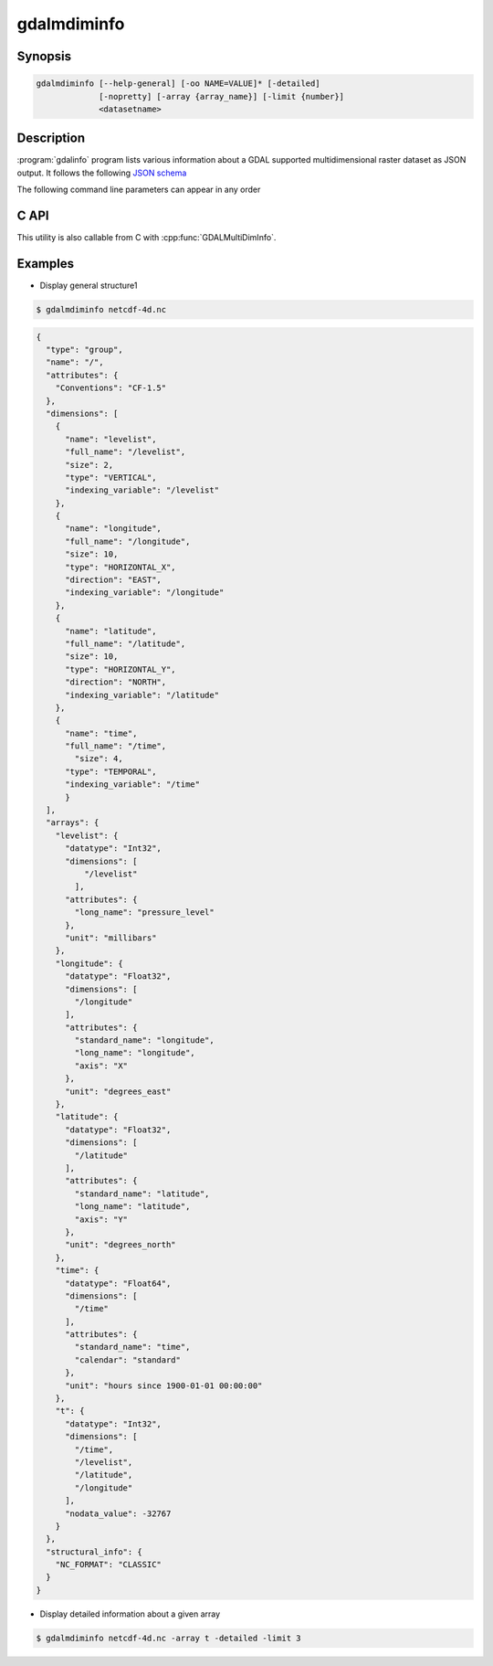 .. _gdalmdiminfo:

================================================================================
gdalmdiminfo
================================================================================

.. versionadded:: 3.1

.. only:: html

    Reports structure and content of a multidimensional dataset.

.. Index:: gdalmdiminfo

Synopsis
--------

.. code-block::

    gdalmdiminfo [--help-general] [-oo NAME=VALUE]* [-detailed]
                 [-nopretty] [-array {array_name}] [-limit {number}]
                 <datasetname>

Description
-----------

:program:`gdalinfo` program lists various information about a GDAL supported
multidimensional raster dataset as JSON output. It follows the
following `JSON schema <https://github.com/OSGeo/gdal/blob/master/gdal/data/gdalmdiminfo_output.schema.json>`_

The following command line parameters can appear in any order

.. program:: gdalinfo

.. option:: -detailed

    Most verbose output. Report attribute data types and array values.

.. option:: -nopretty

    Outputs on a single line without any indentation.

.. option:: -array {array_name}

    Name of the array used to restrict the output to the specified array.

.. option:: -limit {number}

    Number of values in each dimension that is used to limit the display of
    array values. By default, unlimited. Only taken into account if used with
    -detailed.

.. option:: -oo <NAME=VALUE>

    Dataset open option (format specific).

C API
-----

This utility is also callable from C with :cpp:func:`GDALMultiDimInfo`.

Examples
--------

- Display general structure1

.. code-block::

    $ gdalmdiminfo netcdf-4d.nc 


.. code-block:: json

  {
    "type": "group",
    "name": "/",
    "attributes": {
      "Conventions": "CF-1.5"
    },
    "dimensions": [
      {
        "name": "levelist",
        "full_name": "/levelist",
        "size": 2,
        "type": "VERTICAL",
        "indexing_variable": "/levelist"
      },
      {
        "name": "longitude",
        "full_name": "/longitude",
        "size": 10,
        "type": "HORIZONTAL_X",
        "direction": "EAST",
        "indexing_variable": "/longitude"
      },
      {
        "name": "latitude",
        "full_name": "/latitude",
        "size": 10,
        "type": "HORIZONTAL_Y",
        "direction": "NORTH",
        "indexing_variable": "/latitude"
      },
      {
        "name": "time",
        "full_name": "/time",
          "size": 4,
        "type": "TEMPORAL",
        "indexing_variable": "/time"
        }
    ],
    "arrays": {
      "levelist": {
        "datatype": "Int32",
        "dimensions": [
            "/levelist"
          ],
        "attributes": {
          "long_name": "pressure_level"
        },
        "unit": "millibars"
      },
      "longitude": {
        "datatype": "Float32",
        "dimensions": [
          "/longitude"
        ],
        "attributes": {
          "standard_name": "longitude",
          "long_name": "longitude",
          "axis": "X"
        },
        "unit": "degrees_east"
      },
      "latitude": {
        "datatype": "Float32",
        "dimensions": [
          "/latitude"
        ],
        "attributes": {
          "standard_name": "latitude",
          "long_name": "latitude",
          "axis": "Y"
        },
        "unit": "degrees_north"
      },
      "time": {
        "datatype": "Float64",
        "dimensions": [
          "/time"
        ],
        "attributes": {
          "standard_name": "time",
          "calendar": "standard"
        },
        "unit": "hours since 1900-01-01 00:00:00"
      },
      "t": {
        "datatype": "Int32",
        "dimensions": [
          "/time",
          "/levelist",
          "/latitude",
          "/longitude"
        ],
        "nodata_value": -32767
      }
    },
    "structural_info": {
      "NC_FORMAT": "CLASSIC"
    }
  }

- Display detailed information about a given array

.. code-block::

    $ gdalmdiminfo netcdf-4d.nc -array t -detailed -limit 3
